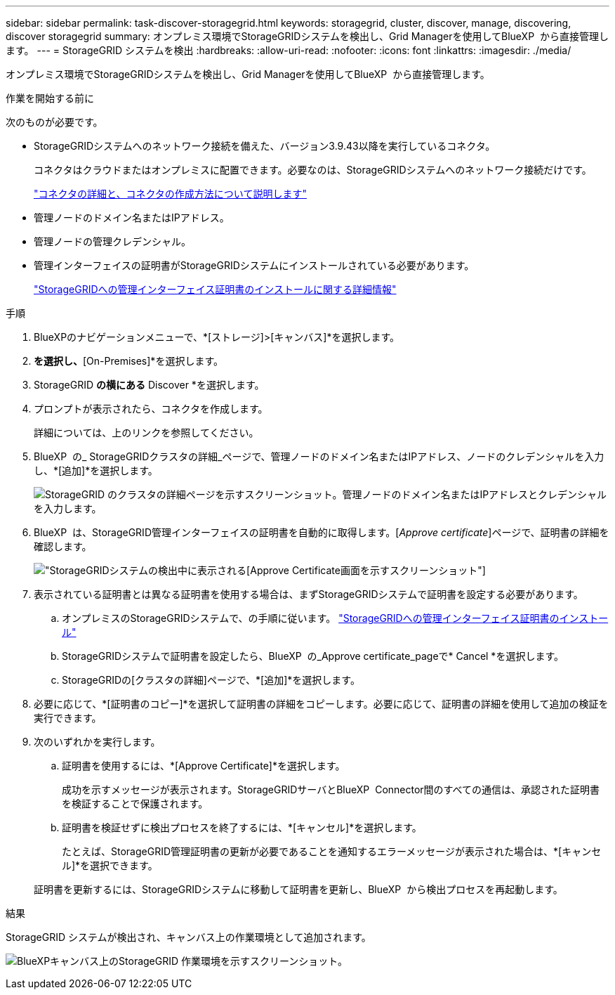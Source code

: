 ---
sidebar: sidebar 
permalink: task-discover-storagegrid.html 
keywords: storagegrid, cluster, discover, manage, discovering, discover storagegrid 
summary: オンプレミス環境でStorageGRIDシステムを検出し、Grid Managerを使用してBlueXP  から直接管理します。 
---
= StorageGRID システムを検出
:hardbreaks:
:allow-uri-read: 
:nofooter: 
:icons: font
:linkattrs: 
:imagesdir: ./media/


[role="lead"]
オンプレミス環境でStorageGRIDシステムを検出し、Grid Managerを使用してBlueXP  から直接管理します。

.作業を開始する前に
次のものが必要です。

* StorageGRIDシステムへのネットワーク接続を備えた、バージョン3.9.43以降を実行しているコネクタ。
+
コネクタはクラウドまたはオンプレミスに配置できます。必要なのは、StorageGRIDシステムへのネットワーク接続だけです。

+
https://docs.netapp.com/us-en/bluexp-setup-admin/concept-connectors.html["コネクタの詳細と、コネクタの作成方法について説明します"^]

* 管理ノードのドメイン名またはIPアドレス。
* 管理ノードの管理クレデンシャル。
* 管理インターフェイスの証明書がStorageGRIDシステムにインストールされている必要があります。
+
https://docs.netapp.com/us-en/storagegrid-118/admin/configuring-custom-server-certificate-for-grid-manager-tenant-manager.html#add-a-custom-management-interface-certificate["StorageGRIDへの管理インターフェイス証明書のインストールに関する詳細情報"^]



.手順
. BlueXPのナビゲーションメニューで、*[ストレージ]>[キャンバス]*を選択します。
. [Add Working Environment]*を選択し、*[On-Premises]*を選択します。
. StorageGRID *の横にある* Discover *を選択します。
. プロンプトが表示されたら、コネクタを作成します。
+
詳細については、上のリンクを参照してください。

. BlueXP  の_ StorageGRIDクラスタの詳細_ページで、管理ノードのドメイン名またはIPアドレス、ノードのクレデンシャルを入力し、*[追加]*を選択します。
+
image:screenshot-cluster-details.png["StorageGRID のクラスタの詳細ページを示すスクリーンショット。管理ノードのドメイン名またはIPアドレスとクレデンシャルを入力します。"]

. BlueXP  は、StorageGRID管理インターフェイスの証明書を自動的に取得します。[_Approve certificate_]ページで、証明書の詳細を確認します。
+
image:screenshot-bluexp-approve-certificate.png["StorageGRIDシステムの検出中に表示される[Approve Certificate]画面を示すスクリーンショット"]

. 表示されている証明書とは異なる証明書を使用する場合は、まずStorageGRIDシステムで証明書を設定する必要があります。
+
.. オンプレミスのStorageGRIDシステムで、の手順に従います。 https://docs.netapp.com/us-en/storagegrid-118/admin/configuring-custom-server-certificate-for-grid-manager-tenant-manager.html#add-a-custom-management-interface-certificate["StorageGRIDへの管理インターフェイス証明書のインストール"^]
.. StorageGRIDシステムで証明書を設定したら、BlueXP  の_Approve certificate_pageで* Cancel *を選択します。
.. StorageGRIDの[クラスタの詳細]ページで、*[追加]*を選択します。


. 必要に応じて、*[証明書のコピー]*を選択して証明書の詳細をコピーします。必要に応じて、証明書の詳細を使用して追加の検証を実行できます。
. 次のいずれかを実行します。
+
.. 証明書を使用するには、*[Approve Certificate]*を選択します。
+
成功を示すメッセージが表示されます。StorageGRIDサーバとBlueXP  Connector間のすべての通信は、承認された証明書を検証することで保護されます。

.. 証明書を検証せずに検出プロセスを終了するには、*[キャンセル]*を選択します。
+
たとえば、StorageGRID管理証明書の更新が必要であることを通知するエラーメッセージが表示された場合は、*[キャンセル]*を選択できます。

+
証明書を更新するには、StorageGRIDシステムに移動して証明書を更新し、BlueXP  から検出プロセスを再起動します。





.結果
StorageGRID システムが検出され、キャンバス上の作業環境として追加されます。

image:screenshot-canvas.png["BlueXPキャンバス上のStorageGRID 作業環境を示すスクリーンショット。"]
